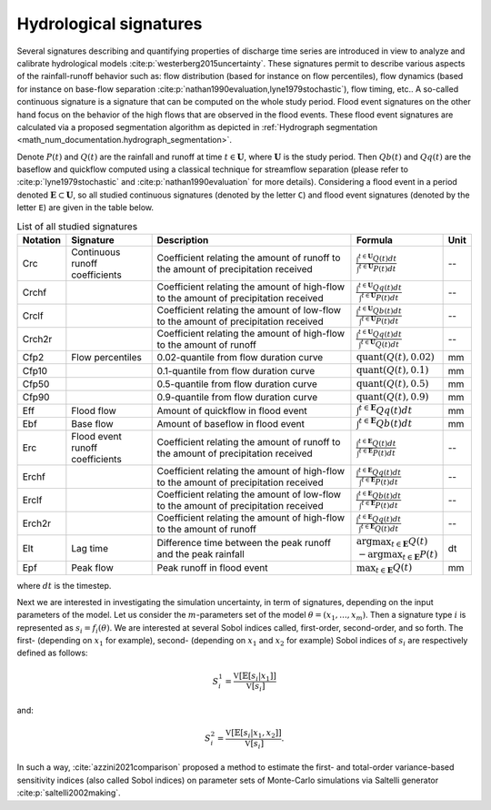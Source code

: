 .. _math_num_documentation.hydrological_signature:

=======================
Hydrological signatures
=======================

Several signatures describing and quantifying properties of discharge time series are introduced 
in view to analyze and calibrate hydrological models :cite:p:`westerberg2015uncertainty`.
These signatures permit to describe various aspects of the rainfall-runoff behavior such as: 
flow distribution (based for instance on flow percentiles), 
flow dynamics (based for instance on base-flow separation :cite:p:`nathan1990evaluation,lyne1979stochastic`), 
flow timing, etc.. A so-called continuous signature is a signature that can be computed on the whole study period.
Flood event signatures on the other hand focus on the behavior of the high flows 
that are observed in the flood events. 
These flood event signatures are calculated via a proposed segmentation algorithm as depicted in :ref:`Hydrograph segmentation <math_num_documentation.hydrograph_segmentation>`.

Denote :math:`P(t)` and :math:`Q(t)` are the rainfall and runoff at time :math:`t\in\mathbf{U}`, where :math:`\mathbf{U}` is the study period. 
Then :math:`Qb(t)` and :math:`Qq(t)` are the baseflow and quickflow computed using a classical technique for streamflow separation 
(please refer to :cite:p:`lyne1979stochastic` and :cite:p:`nathan1990evaluation` for more details). 
Considering a flood event in a period denoted :math:`\mathbf{E} \subset \mathbf{U}`, 
so all studied continuous signatures (denoted by the letter ``C``) and flood event signatures (denoted by the letter ``E``) 
are given in the table below.

.. list-table:: List of all studied signatures
   :widths: 10 20 50 15 5
   :header-rows: 1

   * - Notation
     - Signature
     - Description
     - Formula
     - Unit
   * - Crc
     - Continuous runoff coefficients
     - Coefficient relating the amount of runoff to the amount of precipitation received
     - :math:`\frac{\int^{t\in\mathbf{U}} Q(t)dt}{\int^{t\in\mathbf{U}} P(t)dt}`
     - --
   * - Crchf
     - 
     - Coefficient relating the amount of high-flow to the amount of precipitation received
     - :math:`\frac{\int^{t\in\mathbf{U}} Qq(t)dt}{\int^{t\in\mathbf{U}} P(t)dt}`
     - --
   * - Crclf
     - 
     - Coefficient relating the amount of low-flow to the amount of precipitation received
     - :math:`\frac{\int^{t\in\mathbf{U}} Qb(t)dt}{\int^{t\in\mathbf{U}} P(t)dt}`
     - --
   * - Crch2r
     - 
     - Coefficient relating the amount of high-flow to the amount of runoff
     - :math:`\frac{\int^{t\in\mathbf{U}} Qq(t)dt}{\int^{t\in\mathbf{U}} Q(t)dt}`
     - --
   * - Cfp2
     - Flow percentiles
     - 0.02-quantile from flow duration curve
     - :math:`\text{quant}(Q(t), 0.02)`
     - mm
   * - Cfp10
     -
     - 0.1-quantile from flow duration curve
     - :math:`\text{quant}(Q(t), 0.1)`
     - mm
   * - Cfp50
     -
     - 0.5-quantile from flow duration curve
     - :math:`\text{quant}(Q(t), 0.5)`
     - mm
   * - Cfp90
     -
     - 0.9-quantile from flow duration curve
     - :math:`\text{quant}(Q(t), 0.9)`
     - mm
   * - Eff
     - Flood flow
     - Amount of quickflow in flood event
     - :math:`\int^{t\in\mathbf{E}} Qq(t)dt`
     - mm
   * - Ebf
     - Base flow
     - Amount of baseflow in flood event
     - :math:`\int^{t\in\mathbf{E}} Qb(t)dt`
     - mm
   * - Erc
     - Flood event runoff coefficients
     - Coefficient relating the amount of runoff to the amount of precipitation received
     - :math:`\frac{\int^{t\in\mathbf{E}} Q(t)dt}{\int^{t\in\mathbf{E}} P(t)dt}`
     - --
   * - Erchf
     - 
     - Coefficient relating the amount of high-flow to the amount of precipitation received
     - :math:`\frac{\int^{t\in\mathbf{E}} Qq(t)dt}{\int^{t\in\mathbf{E}} P(t)dt}`
     - --
   * - Erclf
     - 
     - Coefficient relating the amount of low-flow to the amount of precipitation received
     - :math:`\frac{\int^{t\in\mathbf{E}} Qb(t)dt}{\int^{t\in\mathbf{E}} P(t)dt}`
     - --
   * - Erch2r
     - 
     - Coefficient relating the amount of high-flow to the amount of runoff
     - :math:`\frac{\int^{t\in\mathbf{E}} Qq(t)dt}{\int^{t\in\mathbf{E}} Q(t)dt}`
     - --
   * - Elt
     - Lag time
     - Difference time between the peak runoff and the peak rainfall
     - :math:`\arg\max_{t\in\mathbf{E}} Q(t)` :math:`-\arg\max_{t\in\mathbf{E}} P(t)`
     - dt
   * - Epf
     - Peak flow
     - Peak runoff in flood event
     - :math:`\max_{t\in\mathbf{E}} Q(t)`
     - mm

where :math:`dt` is the timestep.

Next we are interested in investigating the simulation uncertainty, in term
of signatures, depending on the input parameters of the model. Let us consider
the :math:`m`-parameters set of the model :math:`\theta=(x_{1},...,x_{m})`. 
Then a signature type :math:`i` is represented as :math:`s_{i}=f_i(\theta)`. We are interested at
several Sobol indices called, first-order, second-order, and so forth.
The first- (depending on :math:`x_{1}` for example), second- (depending on :math:`x_{1}` and 
:math:`x_{2}` for example) Sobol indices of :math:`s_{i}` are respectively defined as follows:

.. math ::

    S_{i}^{1}=\frac{\mathbb{\mathbb{V}}[\mathbb{E}[s_{i}|x_{1}]]}{\mathbb{\mathbb{V}}[s_{i}]}

and:

.. math ::

    S_{i}^{2}=\frac{\mathbb{\mathbb{V}}[\mathbb{E}[s_{i}|x_{1},x_{2}]]}{\mathbb{\mathbb{V}}[s_{i}]}.

In such a way, :cite:`azzini2021comparison` proposed a method to estimate
the first- and total-order variance-based sensitivity indices (also
called Sobol indices) on parameter sets of Monte-Carlo simulations
via Saltelli generator :cite:p:`saltelli2002making`.
